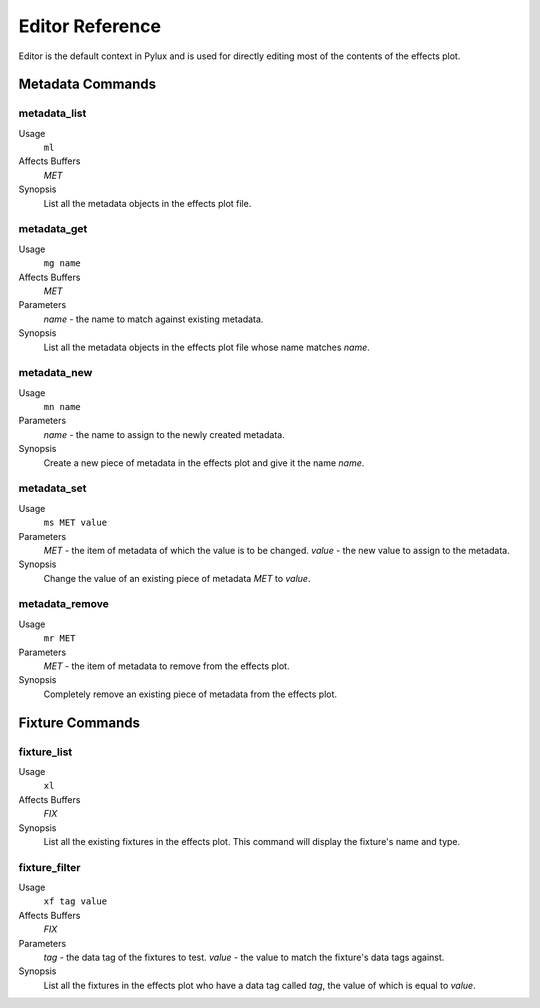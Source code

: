 Editor Reference
================

Editor is the default context in Pylux and is used for directly editing 
most of the contents of the effects plot.

Metadata Commands
-----------------

metadata_list
^^^^^^^^^^^^^
Usage
    ``ml``
Affects Buffers
    *MET*
Synopsis
    List all the metadata objects in the effects plot file.

metadata_get
^^^^^^^^^^^^
Usage
    ``mg name``
Affects Buffers
    *MET*
Parameters
    *name* - the name to match against existing metadata.
Synopsis
    List all the metadata objects in the effects plot file whose name 
    matches *name*.

metadata_new
^^^^^^^^^^^^
Usage
    ``mn name``
Parameters
    *name* - the name to assign to the newly created metadata.
Synopsis
    Create a new piece of metadata in the effects plot and give it the name 
    *name*.

metadata_set
^^^^^^^^^^^^
Usage
    ``ms MET value``
Parameters
    *MET* - the item of metadata of which the value is to be changed.
    *value* - the new value to assign to the metadata.
Synopsis
    Change the value of an existing piece of metadata *MET* to *value*.

metadata_remove
^^^^^^^^^^^^^^^
Usage
    ``mr MET``
Parameters
    *MET* - the item of metadata to remove from the effects plot.
Synopsis
    Completely remove an existing piece of metadata from the effects plot.

Fixture Commands
----------------

fixture_list
^^^^^^^^^^^^
Usage
    ``xl``
Affects Buffers
    *FIX*
Synopsis
    List all the existing fixtures in the effects plot. This command will 
    display the fixture's name and type.

fixture_filter
^^^^^^^^^^^^^^
Usage
    ``xf tag value``
Affects Buffers
    *FIX*
Parameters
    *tag* - the data tag of the fixtures to test.
    *value* - the value to match the fixture's data tags against.
Synopsis
    List all the fixtures in the effects plot who have a data tag called 
    *tag*, the value of which is equal to *value*.


